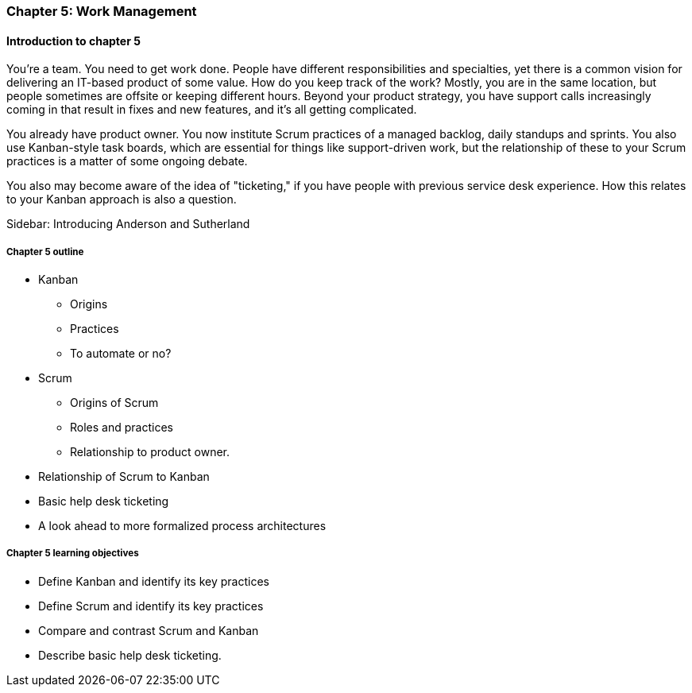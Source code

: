 
=== Chapter 5: Work Management

==== Introduction to chapter 5

ifdef::instructor-ed[]

****
_Instructor's note_

"Work management" is an unusual title, deliberately chosen to distinguish the emergence of tracking and ticketing systems at earlier stages of organizational growth. At this point, a fully realized process framework may not be needed, and the organization may not see a need to distinguish precisely between types of work processes. "It's all just work" at this stage.

****
endif::instructor-ed[]


You're a team. You need to get work done. People have different responsibilities and specialties, yet there is a common vision for delivering an IT-based product of some value. How do you keep track of the work? Mostly, you are in the same location, but people sometimes are offsite or keeping different hours. Beyond your product strategy, you have support calls increasingly coming in that result in fixes and new features, and it's all getting complicated.

You already have product owner. You now institute Scrum practices of a managed backlog, daily standups and sprints. You also use Kanban-style task boards, which are essential for things like support-driven work, but the relationship of these to your Scrum practices is a matter of some ongoing debate.

You also may become aware of the idea of "ticketing," if you have people with previous service desk experience. How this relates to your Kanban approach is also a question.

****
Sidebar: Introducing Anderson and Sutherland
****

===== Chapter 5 outline

* Kanban
 - Origins
 - Practices
 - To automate or no?

* Scrum
 - Origins of Scrum
 - Roles and practices
 - Relationship to product owner.

* Relationship of Scrum to Kanban

* Basic help desk ticketing

 * A look ahead to more formalized process architectures

===== Chapter 5 learning objectives

* Define Kanban and identify its key practices
* Define Scrum and identify its key practices
* Compare and contrast Scrum and Kanban
* Describe basic help desk ticketing.
